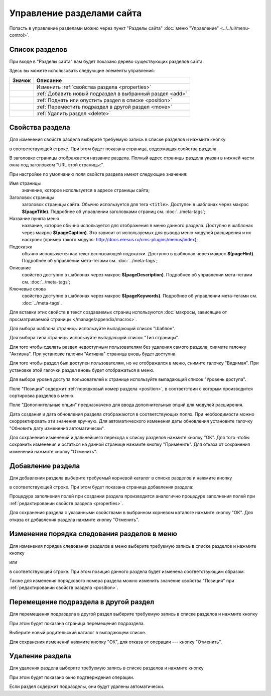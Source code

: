 Управление разделами сайта
==========================

Попасть в управление разделами можно через пункт "Разделы сайта" :doc:`меню "Управление" <../../ui/menu-control>`.

Список разделов
---------------

При входе в "Разделы сайта" вам будет показано дерево существующих разделов сайта:

.. image:: admin-site-sections-list.png

Здесь вы можете использовать следующие элементы управления:

+----------------------------+----------------------------------------------------------+
| Значок                     | Описание                                                 |
+============================+==========================================================+
| .. image:: item-config.png | Изменить :ref:`свойства раздела <properties>`            |
+----------------------------+----------------------------------------------------------+
| .. image:: item-add.png    | :ref:`Добавить новый подраздел в выбранный раздел <add>` |
+----------------------------+----------------------------------------------------------+
| .. image:: move-up.png     | :ref:`Поднять или опустить раздел в списке <position>`   |
| .. image:: move-down.png   |                                                          |
+----------------------------+----------------------------------------------------------+
| .. image:: item-move.png   | :ref:`Переместить подраздел в другой раздел <move>`      |
+----------------------------+----------------------------------------------------------+
| .. image:: item-delete.png | :ref:`Удалить раздел <delete>`                           |
+----------------------------+----------------------------------------------------------+

.. _properties:

Свойства раздела
----------------

Для изменения свойств раздела выберите требуемую запись в списке разделов и нажмите кнопку

.. image:: item-config.png

в соответствующей строке. При этом будет показана страница, содержащая свойства раздела.

.. image:: admin-site-sections-properties1.png

В заголовке страницы отображается название раздела. Полный адрес страницы раздела указан в нижней части окна под заголовком "URL этой страницы:".

При настройке по умолчанию поля свойств раздела имеют следующие значения:

Имя страницы
  значение, которое используется в адресе страницы сайта;

Заголовок страницы
  заголовок страницы сайта. Обычно используется для тега ``<title>``. Доступен в шаблонах через макрос **$(pageTitle)**. Подробнее об управлении заголовками страниц см. :doc:`../meta-tags`;

Название пункта меню
  название, которое обычно используется для отображения в меню данного раздела. Доступно в шаблонах через макрос **$(pageCaption)**. Это зависит от используемых для вывода меню модулей расширения и их настроек (пример такого модуля: `<http://docs.eresus.ru/cms-plugins/menus/index>`_);

Подсказка
  обычно используется как текст всплывающей подсказки. Доступно в шаблонах через макрос **$(pageHint)**. Подробнее об управлении мета-тегами см. :doc:`../meta-tags`;

Описание
  свойство доступно в шаблонах через макрос **$(pageDescription)**. Подробнее об управлении мета-тегами см. :doc:`../meta-tags`;

Ключевые слова
  свойство доступно в шаблонах через макрос **$(pageKeywords)**. Подробнее об управлении мета-тегами см. :doc:`../meta-tags`.

Для вставки этих свойств в текст создаваемых страниц используются :doc:`макросы, зависящие от просматриваемой страницы </manage/appendix/macros>`.

Для выбора шаблона страницы используйте выпадающий список "Шаблон".

Для выбора типа страницы используйте выпадающий список "Тип страницы".

Для того чтобы сделать раздел недоступным пользователям без удаления самого раздела, снимите галочку "Активна". При установке галочки "Активна" страница вновь будет доступна.

Для того чтобы раздел был доступен пользователям, но не отображался в меню, снимите галочку "Видимая". При установке этой галочки раздел вновь будет отображаться в меню.

Для выбора уровня доступа пользователей к странице используйте выпадающий список "Уровень доступа".

Поле "Позиция" содержит :ref:`порядковый номер раздела <position>`, в соответствии с которым производится сортировка разделов в меню.

Поле "Дополнительные опции" предназначено для ввода дополнительных опций для модулей расширения.

Дата создания и дата обновления раздела отображаются в соответствующих полях. При необходимости можно скорректировать эти значения вручную. Для автоматического изменения даты обновления установите галочку "Обновить дату изменения  автоматически".

Для сохранения изменений и дальнейшего перехода к списку разделов нажмите кнопку "ОК". Для того чтобы сохранить изменения и остаться на данной странице нажмите кнопку "Применить". Для отказа от сохранения изменений нажмите кнопку "Отменить".

.. _add:

Добавление раздела
------------------

Для добавления раздела выберите требуемый корневой каталог в списке разделов и нажмите кнопку

.. image:: item-add.png

в соответствующей строке. При этом будет показана страница добавления раздела:

.. image:: admin-site-sections-add.png

Процедура заполнения полей при создании раздела производится аналогично процедуре заполнения полей при :ref:`редактировании свойств раздела <properties>`.

Для сохранения раздела с указанными свойствами в выбранном корневом каталоге нажмите кнопку "ОК". Для отказа от добавления раздела нажмите кнопку "Отменить".

.. _position:

Изменение порядка следования разделов в меню
--------------------------------------------

Для изменения порядка следования разделов в меню выберите требуемую запись в списке разделов и нажмите кнопку

.. image:: move-up.png

или

.. image:: move-down.png

в соответствующей строке. При этом позиция данного раздела будет изменена соответствующим образом.

Также для изменения порядкового номера раздела можно изменить значение свойства "Позиция" при :ref:`редактировании свойств раздела <position>`.

.. _move:

Перемещение подраздела в другой раздел
--------------------------------------

Для перемещения подраздела в другой раздел выберите требуемую запись в списке разделов и нажмите кнопку

.. image:: item-move.png

При этом будет показана страница перемещения подраздела.

.. image:: admin-site-sections-replace.png

Выберите новый родительский каталог в выпадающем списке.

Для сохранения изменений нажмите кнопку "ОК", для отказа от операции --- кнопку "Отменить".

.. _delete:

Удаление раздела
----------------

Для удаления раздела выберите требуемую запись в списке разделов и нажмите кнопку

.. image:: item-delete.png

При этом будет показано окно подтверждения операции.

Если раздел содержит подразделы, они будут удалены автоматически.
